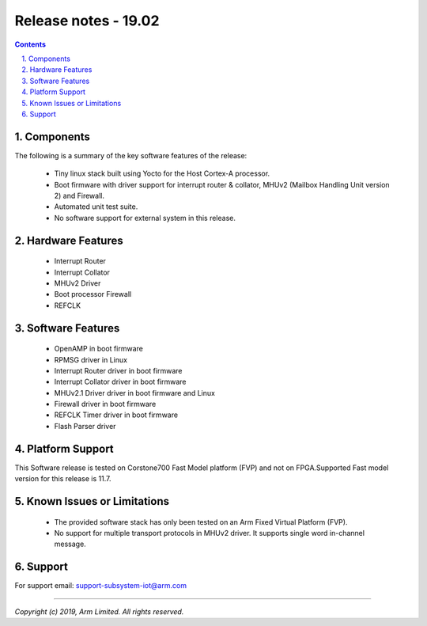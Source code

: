 Release notes - 19.02
=====================

.. section-numbering::
    :suffix: .

.. contents::


Components
----------
The following is a summary of the key software features of the release:

 - Tiny linux stack built using Yocto for the Host Cortex-A processor.
 - Boot firmware with driver support for interrupt router & collator,
   MHUv2 (Mailbox Handling Unit version 2) and Firewall.
 - Automated unit test suite.
 - No software support for external system in this release.

Hardware Features
-----------------

 - Interrupt Router
 - Interrupt Collator
 - MHUv2 Driver
 - Boot processor Firewall
 - REFCLK

Software Features
-----------------

 - OpenAMP in boot firmware
 - RPMSG driver in Linux
 - Interrupt Router driver in boot firmware
 - Interrupt Collator driver in boot firmware
 - MHUv2.1 Driver driver in boot firmware and Linux
 - Firewall driver in boot firmware
 - REFCLK Timer driver in boot firmware
 - Flash Parser driver

Platform Support
----------------
This Software release is tested on Corstone700 Fast Model platform (FVP) and
not on FPGA.Supported Fast model version for this release is 11.7.


Known Issues or Limitations
---------------------------

 - The provided software stack has only been tested on
   an Arm Fixed Virtual Platform (FVP).
 - No support for multiple transport protocols in MHUv2 driver.
   It supports single word in-channel message.

Support
-------
For support email: support-subsystem-iot@arm.com

--------------

*Copyright (c) 2019, Arm Limited. All rights reserved.*
